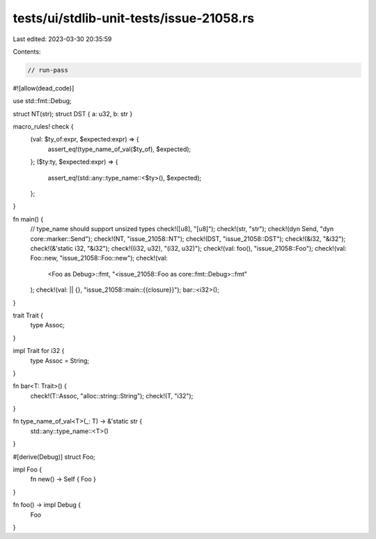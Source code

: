 tests/ui/stdlib-unit-tests/issue-21058.rs
=========================================

Last edited: 2023-03-30 20:35:59

Contents:

.. code-block:: rs

    // run-pass
#![allow(dead_code)]

use std::fmt::Debug;

struct NT(str);
struct DST { a: u32, b: str }

macro_rules! check {
    (val: $ty_of:expr, $expected:expr) => {
        assert_eq!(type_name_of_val($ty_of), $expected);
    };
    ($ty:ty, $expected:expr) => {
        assert_eq!(std::any::type_name::<$ty>(), $expected);
    };
}

fn main() {
    // type_name should support unsized types
    check!([u8], "[u8]");
    check!(str, "str");
    check!(dyn Send, "dyn core::marker::Send");
    check!(NT, "issue_21058::NT");
    check!(DST, "issue_21058::DST");
    check!(&i32, "&i32");
    check!(&'static i32, "&i32");
    check!((i32, u32), "(i32, u32)");
    check!(val: foo(), "issue_21058::Foo");
    check!(val: Foo::new, "issue_21058::Foo::new");
    check!(val:
        <Foo as Debug>::fmt,
        "<issue_21058::Foo as core::fmt::Debug>::fmt"
    );
    check!(val: || {}, "issue_21058::main::{{closure}}");
    bar::<i32>();
}

trait Trait {
    type Assoc;
}

impl Trait for i32 {
    type Assoc = String;
}

fn bar<T: Trait>() {
    check!(T::Assoc, "alloc::string::String");
    check!(T, "i32");
}

fn type_name_of_val<T>(_: T) -> &'static str {
    std::any::type_name::<T>()
}

#[derive(Debug)]
struct Foo;

impl Foo {
    fn new() -> Self { Foo }
}

fn foo() -> impl Debug {
    Foo
}


